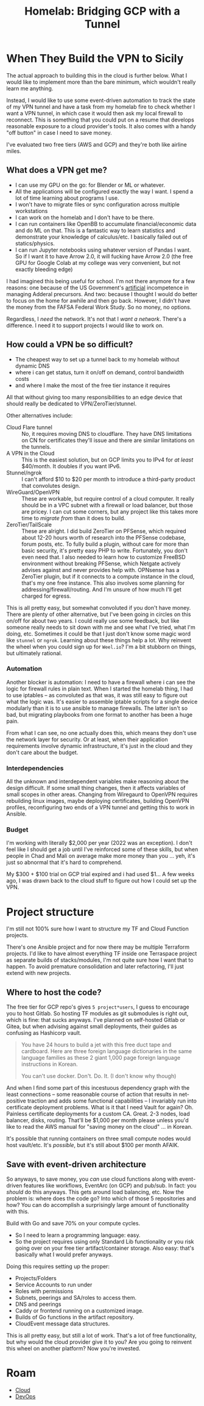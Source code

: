 :PROPERTIES:
:ID:       354734ac-f82d-49f7-a329-fc549c5cefa9
:END:
#+TITLE: Homelab: Bridging GCP with a Tunnel
#+CATEGORY: slips
#+TAGS:



* When They Build the VPN to Sicily

The actual approach to building this in the cloud is further below. What I would
like to implement more than the bare minimum, which wouldn't really learn me
anything.

Instead, I would like to use some event-driven automation to track the state of
my VPN tunnel and have a task from my homelab fire to check whether I want a VPN
tunnel, in which case it would then ask my local firewall to reconnect. This is
something that you could put on a resume that develops reasonable exposure to a
cloud provider's tools. It also comes with a handy "off button" in case I need
to save money.

I've evaluated two free tiers (AWS and GCP) and they're both like airline miles.

** What does a VPN get me?

+ I can use my GPU on the go: for Blender or ML or whatever.
+ All the applications will be configured exactly the way I want. I spend a lot
  of time learning about programs I use.
+ I won't have to migrate files or sync configuration across multiple
  workstations
+ I can work on the homelab and I don't have to be there.
+ I can run containers like OpenBB to accumulate financial/economic data and do
  ML on that. This is a fantastic way to learn statistics and demonstrate your
  knowledge of calculus/etc. I basically failed out of statics/physics.
+ I can run Jupyter notebooks using whatever version of Pandas I want. So if I
  want it to have Arrow 2.0, it will fucking have Arrow 2.0 (the free GPU for
  Google Colab at my college was very convenient, but not exactly bleeding edge)

I had imagined this being useful for school. I'm not there anymore for a few
reasons: one because of the US Government's _artificial_ incompetence in
managing Adderal precursors. And two: because I thought I would do better to
focus on the home for awhile and then go back. However, I didn't have the money
from the FAFSA Federal Work Study. So no money, no options.

Regardless, I /need/ the network. It's not that I /want a network/. There's a
difference. I need it to support projects I would like to work on.

** How could a VPN be so difficult?

+ The cheapest way to set up a tunnel back to my homelab without dynamic DNS
+ where i can get status, turn it on/off on demand, control bandwidth costs
+ and where I make the most of the free tier instance it requires

All that without giving too many responsibilities to an edge device that should
really be dedicated to VPN/ZeroTier/stunnel.

Other alternatives include:

+ Cloud Flare tunnel :: No, it requires moving DNS to cloudflare. They have DNS
  limitations on CN for certificates they'll issue and there are similar
  limitations on the tunnels.
+ A VPN in the Cloud :: This is the easiest solution, but on GCP limits you to
  IPv4 for /at least/ $40/month. It doubles if you want IPv6.
+ Stunnel/ngrok :: I can't afford $10 to $20 per month to introduce a
  third-party product that convolutes design.
+ WireGuard/OpenVPN :: These are workable, but require control of a cloud
  computer. It really should be in a VPC subnet with a firewall or load
  balancer, but those are pricey. I can cut some corners, but any project like
  this takes more time to /migrate from/ than it does to build.
+ ZeroTier/TailScale :: These are alright. I did build ZeroTier on PFSense,
  which required about 12-20 hours worth of research into the PFSense codebase,
  forum posts, etc. To fully build a plugin, without care for more than basic
  security, it's pretty easy PHP to write. Fortunately, you don't even need
  that. I also needed to learn how to customize FreeBSD environment without
  breaking PFSense, which Netgate actively advises against and never provides
  help with. OPNsense has a ZeroTier plugin, but if it connects to a compute
  instance in the cloud, that's my one free instance. This also involves some
  planning for addressing/firewall/routing. And I'm unsure of how much I'll get
  charged for egress.

This is all pretty easy, but somewhat convoluted if you don't have money. There
are plenty of other alternative, but I've been going in circles on this on/off
for about two years. I could really use some feedback, but like someone really
needs to sit down with me and see what I've tried, what I'm doing,
etc. Sometimes it could be that I just don't know some magic word like =stunnel=
or =ngrok=. Learning about these things help a lot. Why reinvent the wheel when
you could sign up for =Weel.io=? I'm a bit stubborn on things, but ultimately
rational.

*** Automation

Another blocker is automation: I need to have a firewall where i can see the
logic for firewall rules in plain text. When I started the homelab thing, I had
to use iptables -- as convoluted as that was, it was still easy to figure out
what the logic was. It's easier to assemble iptable scripts for a single device
modularly than it is to use ansible to manage firewalls. The latter isn't so
bad, but migrating playbooks from one format to another has been a huge pain.

From what I can see, no one actually does this, which means they don't use the
network layer for security. Or at least, when their application requirements
involve dynamic infrastructure, it's just in the cloud and they don't care about
the budget.

*** Interdependencies

All the unknown and interdependent variables make reasoning about the design
difficult. If some small thing changes, then it affects variables of small
scopes in other areas. Changing from Wiregaurd to OpenVPN requires rebuilding
linux images, maybe deploying certificates, building OpenVPN profiles,
reconfiguring two ends of a VPN tunnel and getting this to work in Ansible.

*** Budget

I'm working with literally $2,000 per year (2022 was an exception). I don't feel
like I should get a job until I've reinforced some of these skills, but when
people in Chad and Mali on average make more money than you ... yeh, it's just
so abnormal that it's hard to comprehend.

My $300 + $100 trial on GCP trial expired and i had used $1... A few weeks ago,
I was drawn back to the cloud stuff to figure out how I could set up the VPN.

* Project structure

I'm still not 100% sure how I want to structure my TF and Cloud Function
projects.

There's one Ansible project and for now there may be multiple Terraform
projects.  I'd like to have almost everything TF inside one Terraspace project
as separate builds of stacks/modules, I'm not quite sure how I want that to
happen. To avoid premature consolidation and later refactoring, I'll just extend
with new projects.

** Where to host the code?

The free tier for GCP repo's gives =5 project*users=, I guess to encourage you
to host Gitlab.  So hosting TF modules as git submodules is right out, which is
fine: that sucks anyways. I've planned on self-hosted Gitlab or Gitea, but when
advising against small deployments, their guides as confusing as Hashicorp
vault.

#+begin_quote
You have 24 hours to build a jet with this free duct tape and cardboard. Here
are three foreign language dictionaries in the same language families as these 2
giant 1,000 page foreign language instructions in Korean.

You can't use docker. Don't. Do. It. (I don't know why though)
#+end_quote

And when I find some part of this incestuous dependency graph with the least
connections -- some reasonable course of action that results in net-positive
traction and adds some functional capabilities -- I invariably run into
certificate deployment problems. What is it that I need Vault for again?
Oh. Painless certificate deployments for a custom CA. Great. 2-3 nodes, load
balancer, disks, routing. That'll be $1,000 per month please unless you'd like
to read the AWS manual for "saving money on the cloud" ... in Korean.

It's possible that running containers on three small compute nodes would host
vault/etc. It's /possible/, but it's still about $100 per month AFAIK.

** Save with event-driven architecture

So anyways, to save money, you /can/ use cloud functions along with event-driven
features like workflows, EventArc (on GCP) and pub/sub. In fact: you /should/ do
this anyways. This gets around load balancing, etc. Now the problem is: where
does the code go? Into which of those 5 repositories and how? You can do
accomplish a surprisingly large amount of functionality with this.

Build with Go and save 70% on your compute cycles.

+ So I need to learn a programming language: easy.
+ So the project requires using only Standard Lib functionality or you risk
  going over on your free tier artifact/container storage. Also easy: that's
  basically what I would prefer anyways.

Doing this requires setting up the proper:

+ Projects/Folders
+ Service Accounts to run under
+ Roles with permissions
+ Subnets, peerings and SA/roles to access them.
+ DNS and peerings
+ Caddy or frontend running on a customized image.
+ Builds of Go functions in the artifact repository.
+ CloudEvent message data structures.

This is all pretty easy, but still a lot of work. That's a lot of free
functionality, but why would the cloud provider give it to you? Are you going to
reinvent this wheel on another platform? Now you're invested.

* Roam
+ [[id:8a6898ca-2c09-47aa-9a34-a74a78f6f823][Cloud]]
+ [[id:ac2a1ae4-a695-4226-91f0-8386dc4d9b07][DevOps]]
